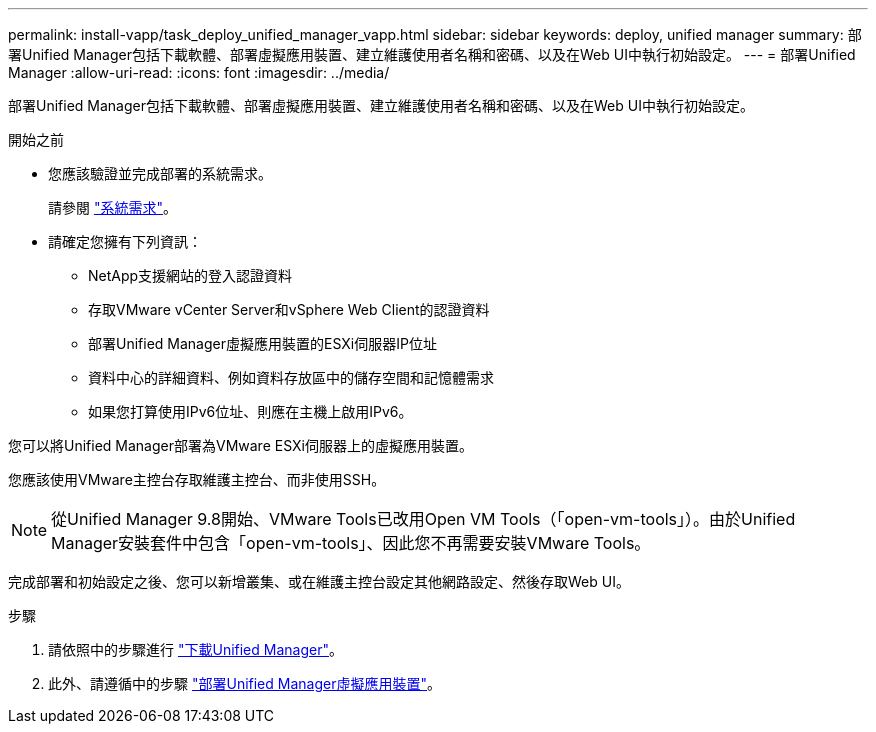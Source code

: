 ---
permalink: install-vapp/task_deploy_unified_manager_vapp.html 
sidebar: sidebar 
keywords: deploy, unified manager 
summary: 部署Unified Manager包括下載軟體、部署虛擬應用裝置、建立維護使用者名稱和密碼、以及在Web UI中執行初始設定。 
---
= 部署Unified Manager
:allow-uri-read: 
:icons: font
:imagesdir: ../media/


[role="lead"]
部署Unified Manager包括下載軟體、部署虛擬應用裝置、建立維護使用者名稱和密碼、以及在Web UI中執行初始設定。

.開始之前
* 您應該驗證並完成部署的系統需求。
+
請參閱 link:concept_requirements_for_installing_unified_manager.html["系統需求"]。

* 請確定您擁有下列資訊：
+
** NetApp支援網站的登入認證資料
** 存取VMware vCenter Server和vSphere Web Client的認證資料
** 部署Unified Manager虛擬應用裝置的ESXi伺服器IP位址
** 資料中心的詳細資料、例如資料存放區中的儲存空間和記憶體需求
** 如果您打算使用IPv6位址、則應在主機上啟用IPv6。




您可以將Unified Manager部署為VMware ESXi伺服器上的虛擬應用裝置。

您應該使用VMware主控台存取維護主控台、而非使用SSH。

[NOTE]
====
從Unified Manager 9.8開始、VMware Tools已改用Open VM Tools（「open-vm-tools」）。由於Unified Manager安裝套件中包含「open-vm-tools」、因此您不再需要安裝VMware Tools。

====
完成部署和初始設定之後、您可以新增叢集、或在維護主控台設定其他網路設定、然後存取Web UI。

.步驟
. 請依照中的步驟進行 link:task_download_unified_manager_ova_file.html["下載Unified Manager"]。
. 此外、請遵循中的步驟 link:task_deploy_unified_manager_virtual_appliance_vapp.html["部署Unified Manager虛擬應用裝置"]。

